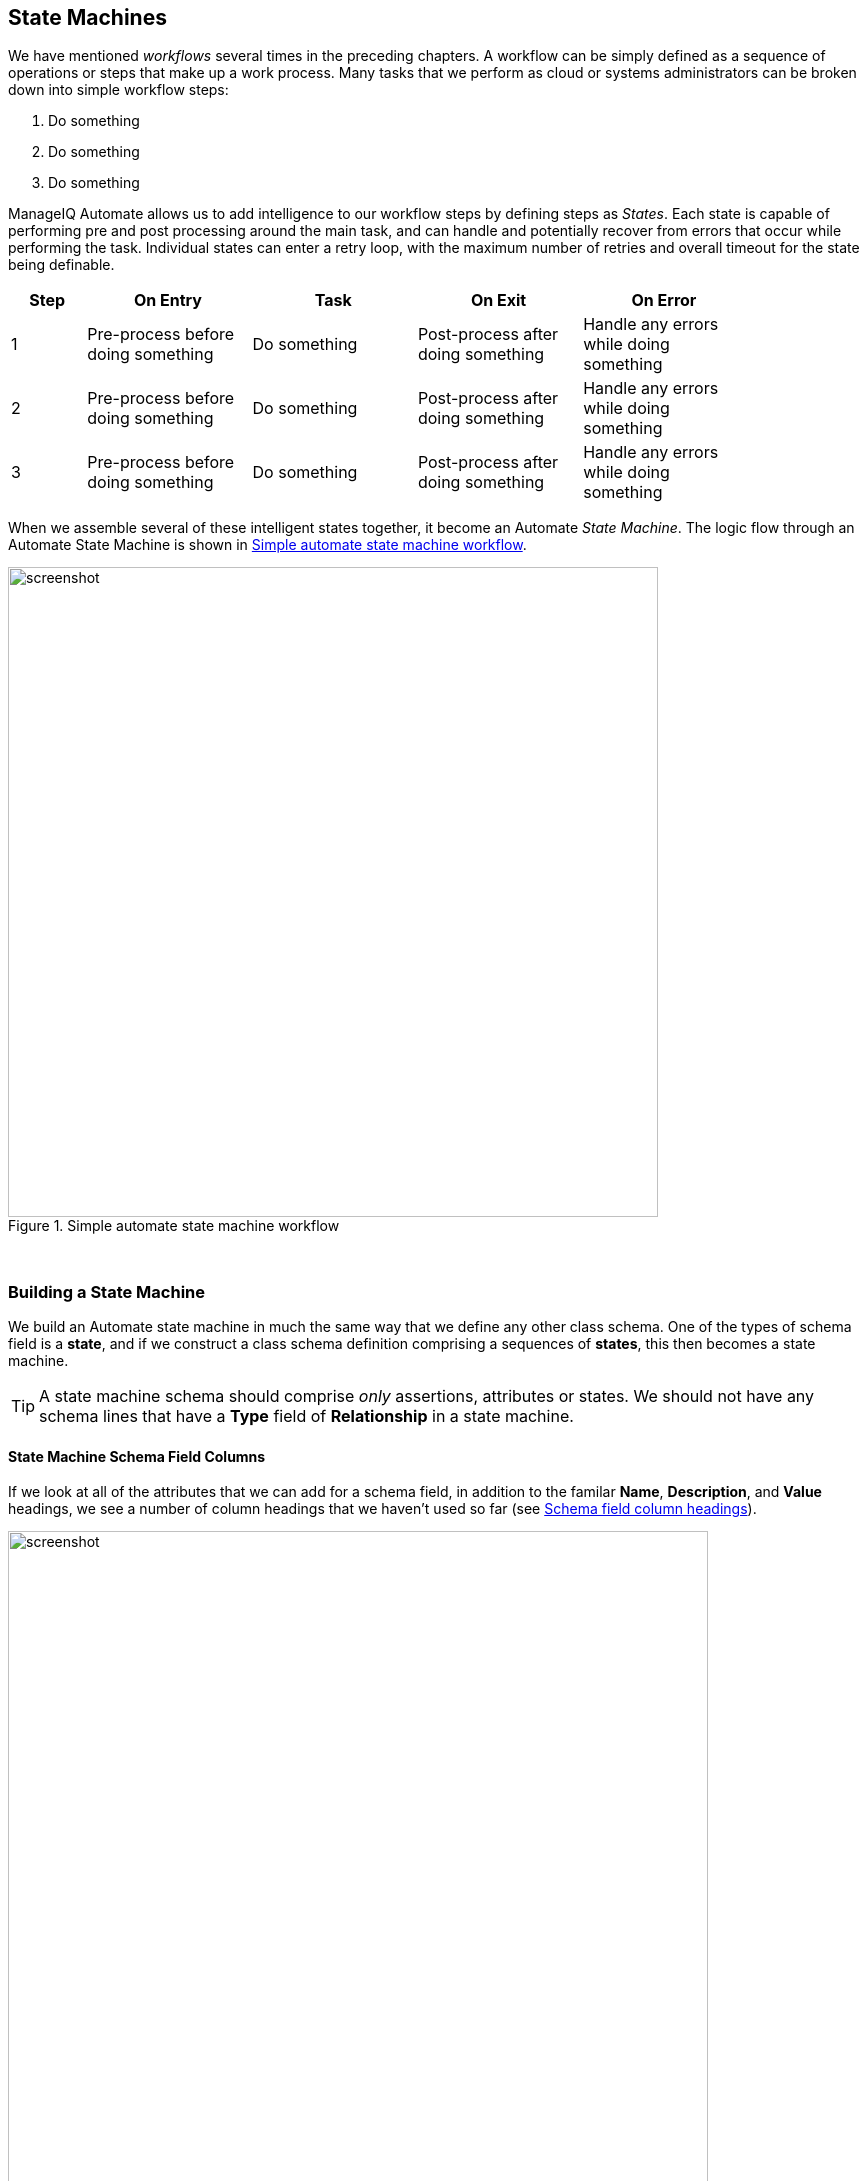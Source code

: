 [[state-machines]]
== State Machines

We have mentioned _workflows_ several times in the preceding chapters. A workflow can be simply defined as a sequence of operations or steps that make up a work process. Many tasks that we perform as cloud or systems administrators can be broken down into simple workflow steps:

. Do something
. Do something
. Do something


ManageIQ Automate allows us to add intelligence to our workflow steps by defining steps as _States_. Each state is capable of performing pre and post processing around the main task, and can handle and potentially recover from errors that occur while performing the task. Individual states can enter a retry loop, with the maximum number of retries and overall timeout for the state being definable.

[width="86%",cols="^10%,^22%,^22%,^22%,^22%",options="header",align="center"]
|=======
|Step|On Entry|Task|On Exit|On Error
|1|Pre-process before doing something|Do something|Post-process after doing something|Handle any errors while doing something
|2|Pre-process before doing something|Do something|Post-process after doing something|Handle any errors while doing something
|3|Pre-process before doing something|Do something|Post-process after doing something|Handle any errors while doing something
|=======

When we assemble several of these intelligent states together, it become an Automate _State Machine_. The logic flow through an Automate State Machine is shown in <<i0>>.

[[i0]]
.Simple automate state machine workflow
image::images/state_machine_logic.png[screenshot,650,align="center"]
{zwsp} +

=== Building a State Machine

We build an Automate state machine in much the same way that we define any other class schema. One of the types of schema field is a *state*, and if we construct a class schema definition comprising a sequences of *states*, this then becomes a state machine.  

[TIP]
====
A state machine schema should comprise _only_ assertions, attributes or states. We should not have any schema lines that have a *Type* field of *Relationship* in a state machine.
====

==== State Machine Schema Field Columns

If we look at all of the attributes that we can add for a schema field, in addition to the familar **Name**, **Description**, and *Value* headings, we see a number of column headings that we haven't used so far (see <<i1>>).

[[i1]]
.Schema field column headings
image::images/ss1.png[screenshot,700,align="center"]
{zwsp} +

The schema columns for a state machine are the same as in any other class schema, but we use more of them.

===== Value (Instance)/Default Value (Schema)

As in any other class schema, this is a relationship to an instance or method to be run to perform the main processing of the state. We can either specify the full URI to an instance, or from CloudForms 4.1/ManageIQ _Darga_ onwards, if the method is defined locally in the same state machine class we can reference it by preceeding the method name with "Method::" (see <<i2>>)

[[i2]]
.Specifying value fields as an instance URI or a locally defined method
image::images/ss5.png[Screenshot,550,align="center"]
{zwsp} +

Surprising as it may seem, we don't necessarily need to populate the *Value* field for a state machine (see *On Entry*, next), although it is good practice to do so.

===== On Entry

We can optionally define an *On Entry* _method_ to be run before the "main" method (the *Value* entry) is run. We can use this to setup or test for pre-conditions to the state, for example if the "main" method adds a tag to an object, the *On Entry* method might check that the category and tag exist.

The method name can be specified as a relative path to the local class (i.e. just the method name), or in Namespace/Class/Method syntax.

Note - some older state machines such as _/Infrastructure/VM/Provisoning/StateMachines/ProvisionRequestApproval/_ use an *On Entry* _method_ instead of a *Value* _relationship_ to perform the main work of the state. With the advent of the "Method::" syntax described above, this usage is deprecated, and we should always use a *Value* relationship in our state machines.

===== On Exit

We can optionally define an *On Exit* _method_ to be run if the "main" method (the *Value* relationship/instance or *On Entry* method) returns `$evm.root['ae_result'] = 'ok'`

===== On Error

We can optionally define an *On Error* _method_ to be run if the "main" method (the *Value* relationship/instance or *On Entry* method) returns `$evm.root['ae_result'] = 'error'`

===== Max Retries

We can optionally define a maximum number of retries that the state is allowed to attempt. Defining this in the state rather than the method itself simplifies the method coding, and makes it easier to write generic methods that can be re-used in a number of state machines.

===== Max Time

We can optionally define a maximum time (in seconds) that the state will be permitted to run for, before being terminated.

==== State Machine Example

We can look at the out-of-the-box _/Infrastructure/VM/Provisoning/StateMachines/ProvisionRequestApproval/Default_ state machine instance as an example, and see that it defines four attributes, and has just two states; *ValidateRequest* and **ApproveRequest** (see <<i3>>).

[[i3]]
.The /ProvisionRequestApproval/Default state machine
image::images/ss2.png[Screenshot,700,align="center"]
{zwsp} +

Neither state has a *Value* relationship, but each runs a locally defined class method to perform the main processing of the state.

The *ValidateRequest* state runs the _validate_request_ *On Entry* method, and _pending_request_ as the *On Error* method.

The *ApproveRequest* state runs the _approve_request_ *On Entry* method.

=== State Variables

There are several state variables that can be read or set by state methods to control the processing of the state machine.

==== Setting State Result

We can run a method within the context of a state machine to return a completion status to the Automation Engine, which then decides which next action to perform (such as whether to advance to the next state).

We do this by setting one of three values in the `ae_result` hash key:

[source,ruby]
----
# Signal an error
$evm.root['ae_result'] = 'error'
$evm.root['ae_reason'] = "Failed to do something"

# Signal that the step should be retried after a time interval
$evm.root['ae_result']         = 'retry'
$evm.root['ae_retry_interval'] = '1.minute'

# Signal that the step completed successfully
$evm.root['ae_result'] = 'ok'
----

==== State Retries

We can find out whether we're in a step that's being retried by querying the `ae_state_retries` key:

[source,ruby]
----
state_retries = $evm.root['ae_state_retries'] || 0
----

==== Getting the State Machine Name

We can find the name of the state machine that we're running in:

[source,ruby]
----
state_machine = $evm.current_object.class_name
----

==== Getting the Current Step in the State Machine

We can find out which step (state) in the state machine we're executing in (useful if we have a generic error handling method):

....
step = $evm.root['ae_state']
....

==== Getting the on_entry, on_exit, on_error Status State

A method can determine which status state (on_entry, on_exit, or on_error) it's currently executing in, as follows:

[source,ruby]
----
if $evm.root['ae_status_state'] == "on_entry"
  ...
----

==== Error Recovery

An **on_error** method has the capability to take recovery action from an error condition, and set `$evm.root['ae_result'] = 'continue'` if required to ensure that the state machine continues.

==== Skipping States

To allow for intelligent **on_entry** pre-processing, and to advance if pre-conditions are already met, an **on_entry** method can set `$evm.root['ae_result'] = 'skip'` to advance directly to the next state, without calling the current state's 'Value' method.

==== Jumping to a Specific State

Any of our state machine methods can set `$evm.root['ae_next_state'] = <state_name>` to allow the state machine to advance forward several steps.

Note: setting `ae_next_state` only allows us to go forward in a state machine. If we want to go back to a previous state, we can restart the state machine, but set `ae_next_state` to the name of the state that we want to restart at. When issuing a restart, if `ae_next_state` is not specified the state machine will restart at the first state. 

[source,ruby]
----
# Currently in state4
$evm.root['ae_result'] = 'restart' 
$evm.root['ae_next_state'] = 'state2'
----

==== Nested State Machines

As has been mentioned, the *Value* field of a state machine should be a relationship to an instance. We can also call an entire state machine from a step in a 'parent' state machine if we wish (see <<i4>>).

[[i4]]
.Nested state machines
image::images/ss3.png[Nested State Machines,350,align="center"]
{zwsp} +

=== Saving Variables Between State Retries

When a step is retried in a state machine, the Automation Engine reinstantiates the entire state machine, starting from the State issuing the retry. 

[NOTE]
====
This is why state machines should not contain lines that have a *Type* field of *Relationship*. A State is a special kind of relationship that can be skipped during retries. If we had a *Relationship* line anywhere in our state machine, then it would be re-run every time a later *State*  issued a `$evm.root['ae_result'] = 'retry'`. 
====

This reinstantiation makes life difficult if we want to store and retrieve variables between steps in a state machine (something we frequently want to do). Fortunately there are three `$evm` methods that we can use to test the presence of, save, and read variables between reinstantiations of our state machine:

[source,ruby]
----
$evm.set_state_var(:server_name, "myserver")
if $evm.state_var_exist?(:server_name)
  server_name = $evm.get_state_var(:server_name)
end
----

We can save most types of variables, but because of the dRuby mechanics behind the scenes, we can't save hashes that have default initializers, e.g.

[source,ruby]
----
my_hash=Hash.new { |h, k| h[k] = {} }
----

Here the `|h, k| h[k] = {}` is the initializer function. 

=== Summary

State machines are incredibly useful, and we often use them to create our own intelligent, reusable workflows. They allow us to focus on the logic of our state methods, while the Automation Engine handles the complexity of the on-entry and on-exit condition handling, and state retry logic.

When deciding whether to implement a workflow as a state machine, consider the following:

* Could I skip any of my workflow steps by intelligently preprocessing?

* Would my code be cleaner if I could assume that preconditions had been setup or tested before entry?

* Might any of my workflow steps result in an error that could possibly be handled and recovered from?

* Do any of my workflow steps require me to retry an operation in a wait loop?

* Do I need to put a timeout on my workflow completing?

If the answer to any of these questions is "yes", then a state machine is a good candidate for implementation.

==== Further Reading
http://talk.manageiq.org/t/automate-state-machine-enhancements/678/17[Automate State Machine Enhancements]
